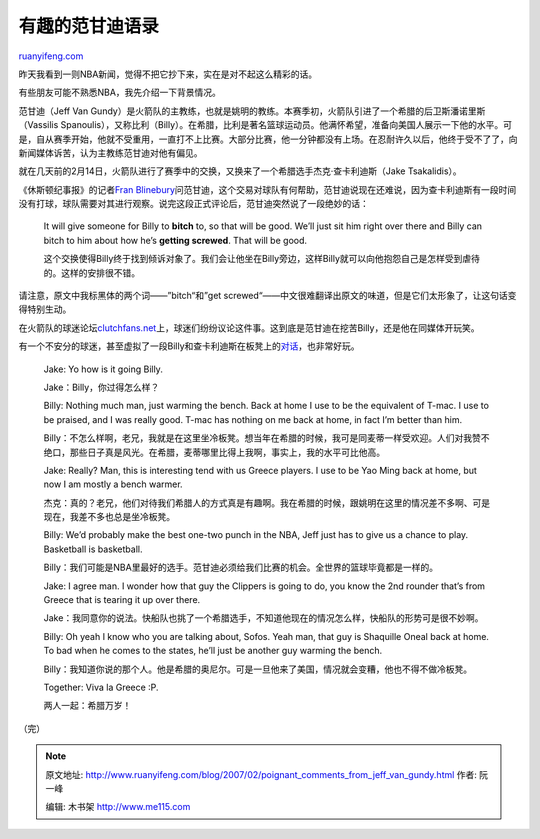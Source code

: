 .. _200702_poignant_comments_from_jeff_van_gundy:

有趣的范甘迪语录
===================================

`ruanyifeng.com <http://www.ruanyifeng.com/blog/2007/02/poignant_comments_from_jeff_van_gundy.html>`__

昨天我看到一则NBA新闻，觉得不把它抄下来，实在是对不起这么精彩的话。

有些朋友可能不熟悉NBA，我先介绍一下背景情况。

范甘迪（Jeff Van
Gundy）是火箭队的主教练，也就是姚明的教练。本赛季初，火箭队引进了一个希腊的后卫斯潘诺里斯（Vassilis
Spanoulis），又称比利（Billy）。在希腊，比利是著名篮球运动员。他满怀希望，准备向美国人展示一下他的水平。可是，自从赛季开始，他就不受重用，一直打不上比赛。大部分比赛，他一分钟都没有上场。在忍耐许久以后，他终于受不了了，向新闻媒体诉苦，认为主教练范甘迪对他有偏见。

就在几天前的2月14日，火箭队进行了赛季中的交换，又换来了一个希腊选手杰克·查卡利迪斯（Jake
Tsakalidis）。

《休斯顿纪事报》的记者\ `Fran
Blinebury <http://blogs.chron.com/franblinebury/2007/02/its_all_greek_to_them.html>`__\ 问范甘迪，这个交易对球队有何帮助，范甘迪说现在还难说，因为查卡利迪斯有一段时间没有打球，球队需要对其进行观察。说完这段正式评论后，范甘迪突然说了一段绝妙的话：

    It will give someone for Billy to **bitch** to, so that will be
    good. We’ll just sit him right over there and Billy can bitch to him
    about how he’s **getting screwed**. That will be good.

    这个交换使得Billy终于找到倾诉对象了。我们会让他坐在Billy旁边，这样Billy就可以向他抱怨自己是怎样受到虐待的。这样的安排很不错。

请注意，原文中我标黑体的两个词——”bitch“和”get
screwed“——中文很难翻译出原文的味道，但是它们太形象了，让这句话变得特别生动。

在火箭队的球迷论坛\ `clutchfans.net <http://bbs.clutchfans.net>`__\ 上，球迷们纷纷议论这件事。这到底是范甘迪在挖苦Billy，还是他在同媒体开玩笑。

有一个不安分的球迷，甚至虚拟了一段Billy和查卡利迪斯在板凳上的\ `对话 <http://bbs.clutchfans.net/showthread.php?t=124593&page=1&pp=20>`__\ ，也非常好玩。

    Jake: Yo how is it going Billy.

    Jake：Billy，你过得怎么样？

    Billy: Nothing much man, just warming the bench. Back at home I use
    to be the equivalent of T-mac. I use to be praised, and I was really
    good. T-mac has nothing on me back at home, in fact I’m better than
    him.

    Billy：不怎么样啊，老兄，我就是在这里坐冷板凳。想当年在希腊的时候，我可是同麦蒂一样受欢迎。人们对我赞不绝口，那些日子真是风光。在希腊，麦蒂哪里比得上我啊，事实上，我的水平可比他高。

    Jake: Really? Man, this is interesting tend with us Greece players.
    I use to be Yao Ming back at home, but now I am mostly a bench
    warmer.

    杰克：真的？老兄，他们对待我们希腊人的方式真是有趣啊。我在希腊的时候，跟姚明在这里的情况差不多啊、可是现在，我差不多也总是坐冷板凳。

    Billy: We’d probably make the best one-two punch in the NBA, Jeff
    just has to give us a chance to play. Basketball is basketball.

    Billy：我们可能是NBA里最好的选手。范甘迪必须给我们比赛的机会。全世界的篮球毕竟都是一样的。

    Jake: I agree man. I wonder how that guy the Clippers is going to
    do, you know the 2nd rounder that’s from Greece that is tearing it
    up over there.

    Jake：我同意你的说法。快船队也挑了一个希腊选手，不知道他现在的情况怎么样，快船队的形势可是很不妙啊。

    Billy: Oh yeah I know who you are talking about, Sofos. Yeah man,
    that guy is Shaquille Oneal back at home. To bad when he comes to
    the states, he’ll just be another guy warming the bench.

    Billy：我知道你说的那个人。他是希腊的奥尼尔。可是一旦他来了美国，情况就会变糟，他也不得不做冷板凳。

    Together: Viva la Greece :P.

    两人一起：希腊万岁！

（完）

.. note::
    原文地址: http://www.ruanyifeng.com/blog/2007/02/poignant_comments_from_jeff_van_gundy.html 
    作者: 阮一峰 

    编辑: 木书架 http://www.me115.com
